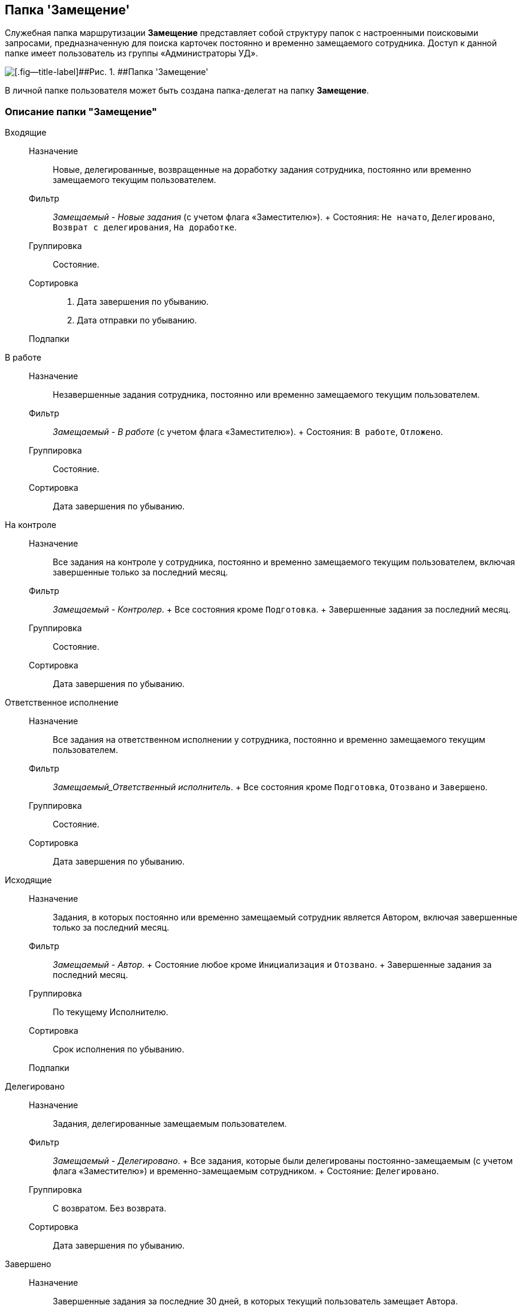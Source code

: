 [[ariaid-title1]]
== Папка 'Замещение'

Служебная папка маршрутизации [.keyword]*Замещение* представляет собой структуру папок с настроенными поисковыми запросами, предназначенную [#concept_cby_3ns_pk__Navigator_folders_I_am_performer .ph]#для поиска карточек постоянно и временно замещаемого сотрудника#. Доступ к данной папке имеет пользователь из группы «Администраторы УД».

image::img/Folder_personal_deputy.png[[.fig--title-label]##Рис. 1. ##Папка 'Замещение']

В личной папке пользователя может быть создана папка-делегат на папку [.keyword]*Замещение*.

[[concept_cby_3ns_pk__section_trz_bnh_hhb]]
=== Описание папки "Замещение"

Входящие::
  Назначение;;
    Новые, делегированные, возвращенные на доработку задания сотрудника, постоянно или временно замещаемого текущим пользователем.
  Фильтр;;
    [.keyword .parmname]_Замещаемый - Новые задания_ (c учетом флага «Заместителю»).
    +
    Состояния: `Не начато`, `Делегировано`, `Возврат с            делегирования`, `На доработке`.
  Группировка;;
    Состояние.
  Сортировка;;
    . Дата завершения по убыванию.
    . Дата отправки по убыванию.
  Подпапки;;
    В работе::
      Назначение;;
        Незавершенные задания сотрудника, постоянно или временно замещаемого текущим пользователем.
      Фильтр;;
        [.keyword .parmname]_Замещаемый - В работе_ (c учетом флага «Заместителю»).
        +
        Состояния: `В работе`, `Отложено`.
      Группировка;;
        Состояние.
      Сортировка;;
        Дата завершения по убыванию.
    На контроле::
      Назначение;;
        Все задания на контроле у сотрудника, постоянно и временно замещаемого текущим пользователем, включая завершенные только за последний месяц.
      Фильтр;;
        [.keyword .parmname]_Замещаемый - Контролер_.
        +
        Все состояния кроме `Подготовка`.
        +
        Завершенные задания за последний месяц.
      Группировка;;
        Состояние.
      Сортировка;;
        Дата завершения по убыванию.
    Ответственное исполнение::
      Назначение;;
        Все задания на ответственном исполнении у сотрудника, постоянно и временно замещаемого текущим пользователем.
      Фильтр;;
        [.keyword .parmname]_Замещаемый_Ответственный исполнитель_.
        +
        Все состояния кроме `Подготовка`, `Отозвано` и `Завершено`.
      Группировка;;
        Состояние.
      Сортировка;;
        Дата завершения по убыванию.
Исходящие::
  Назначение;;
    Задания, в которых постоянно или временно замещаемый сотрудник является Автором, включая завершенные только за последний месяц.
  Фильтр;;
    [.keyword .parmname]_Замещаемый - Автор_.
    +
    Состояние любое кроме `Инициализация` и `Отозвано`.
    +
    Завершенные задания за последний месяц.
  Группировка;;
    По текущему Исполнителю.
  Сортировка;;
    Срок исполнения по убыванию.
  Подпапки;;
    Делегировано::
      Назначение;;
        Задания, делегированные замещаемым пользователем.
      Фильтр;;
        [.keyword .parmname]_Замещаемый - Делегировано_.
        +
        Все задания, которые были делегированы постоянно-замещаемым (c учетом флага «Заместителю») и временно-замещаемым сотрудником.
        +
        Состояние: `Делегировано`.
      Группировка;;
        С возвратом. Без возврата.
      Сортировка;;
        Дата завершения по убыванию.
    Завершено::
      Назначение;;
        Завершенные задания за последние 30 дней, в которых текущий пользователь замещает Автора.
      Фильтр;;
        [.keyword .parmname]_Замещаемый - Автор - Завершено_.
        +
        Состояние: `Завершено`.
        +
        Дата завершения заданий в пределах месяца.
      Группировка;;
        По завершившему исполнителю.
      Сортировка;;
        Дата завершения по убыванию

*На уровень выше:* xref:../topics/Navigator_folders_DCmodul_personal.adoc[Личная папка пользователя]

